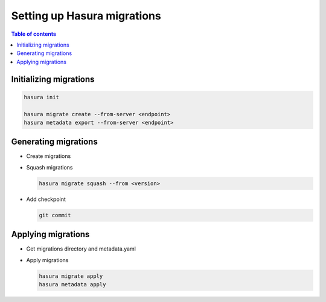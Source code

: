 Setting up Hasura migrations
============================

.. contents:: Table of contents
  :backlinks: none
  :depth: 1
  :local:

Initializing migrations
-----------------------

.. code-block:: bash

  hasura init

  hasura migrate create --from-server <endpoint>
  hasura metadata export --from-server <endpoint>

Generating migrations
---------------------

- Create migrations

  .. rst-class:: api_tabs
  .. tabs::

    .. tab:: Via console

      - Open console

        .. code-block:: bash

          hasura console

      - Do things
      - Migration created and metadata updated automatically

    .. tab:: Manually

      - Create migration folder

        .. code-block:: bash

          hasura migrate create <name-of-migration>

      - Add SQL manually
      - Edit metadata manually

- Squash migrations

  .. code-block:: bash

    hasura migrate squash --from <version>

- Add checkpoint

  .. code-block:: bash

    git commit

Applying migrations
-------------------

- Get migrations directory and metadata.yaml

- Apply migrations

  .. code-block:: bash

    hasura migrate apply
    hasura metadata apply